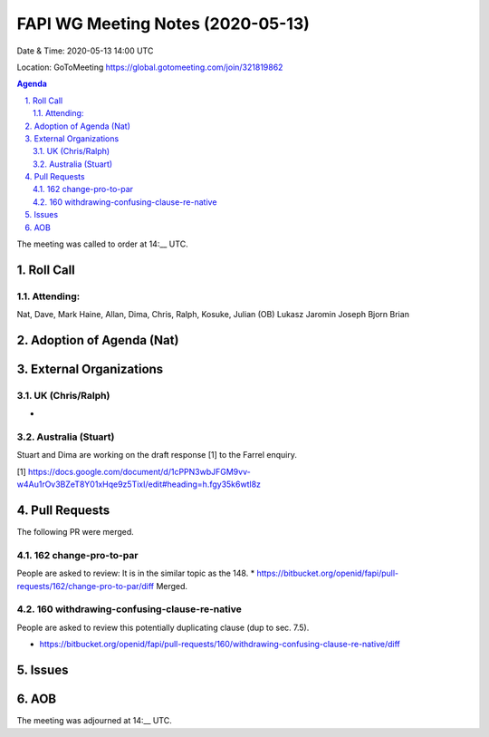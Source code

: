 ============================================
FAPI WG Meeting Notes (2020-05-13) 
============================================
Date & Time: 2020-05-13 14:00 UTC

Location: GoToMeeting https://global.gotomeeting.com/join/321819862

.. sectnum:: 
   :suffix: .


.. contents:: Agenda

The meeting was called to order at 14:__ UTC. 

Roll Call 
===========
Attending:
--------------------
Nat, Dave, Mark Haine, Allan, Dima, Chris, Ralph, Kosuke, Julian (OB) 
Lukasz Jaromin
Joseph
Bjorn
Brian



Adoption of Agenda (Nat)
===========================

External Organizations
=====================
UK (Chris/Ralph)
------------------
* 

Australia (Stuart)
-------------------
Stuart and Dima are working on the draft response [1] to the Farrel enquiry. 

[1] https://docs.google.com/document/d/1cPPN3wbJFGM9vv-w4Au1rOv3BZeT8Y01xHqe9z5TixI/edit#heading=h.fgy35k6wtl8z

Pull Requests
================

The following PR were merged. 

162 change-pro-to-par
-----------------------------
People are asked to review: 
It is in the similar topic as the 148. 
* https://bitbucket.org/openid/fapi/pull-requests/162/change-pro-to-par/diff Merged. 

160 withdrawing-confusing-clause-re-native
----------------------------------------------
People are asked to review this potentially duplicating clause (dup to sec. 7.5). 

* https://bitbucket.org/openid/fapi/pull-requests/160/withdrawing-confusing-clause-re-native/diff 

Issues
=============




AOB
==========================




The meeting was adjourned at 14:__ UTC.